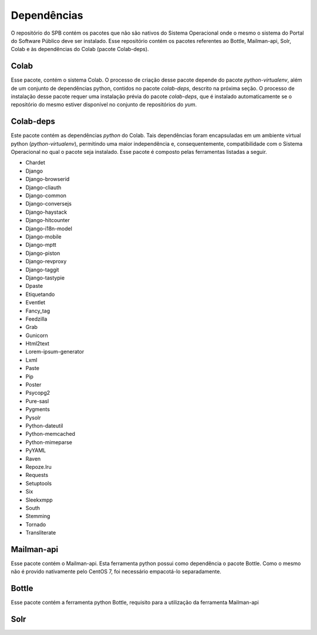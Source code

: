 
.. _dependencies:

Dependências
============

O repositório do SPB contém os pacotes que não são nativos do Sistema
Operacional onde o mesmo o sistema do Portal do Software Público deve ser
instalado. Esse repositório contém os pacotes referentes ao Bottle, Mailman-api,
Solr, Colab e às dependências do Colab (pacote Colab-deps).

Colab
----------
Esse pacote, contém o sistema Colab. O processo de
criação desse pacote depende do pacote `python-virtualenv`, além de um
conjunto de dependências python, contidos no pacote `colab-deps`, descrito na
próxima seção. O processo de instalação desse pacote requer uma instalação
prévia do pacote `colab-deps`, que é instalado automaticamente se o repositório
do mesmo estiver disponível no conjunto de repositórios do `yum`.

Colab-deps
----------
Este pacote contém as dependências *python* do Colab. Tais dependências foram
encapsuladas em um ambiente virtual python (`python-virtualenv`), permitindo uma
maior independência e, consequentemente, compatibilidade com o Sistema
Operacional no qual o pacote seja instalado. Esse pacote é composto pelas
ferramentas listadas a seguir.

* Chardet
* Django
* Django-browserid
* Django-cliauth
* Django-common
* Django-conversejs
* Django-haystack
* Django-hitcounter
* Django-i18n-model
* Django-mobile
* Django-mptt
* Django-piston
* Django-revproxy
* Django-taggit
* Django-tastypie
* Dpaste
* Etiquetando
* Eventlet
* Fancy_tag
* Feedzilla
* Grab
* Gunicorn
* Html2text
* Lorem-ipsum-generator
* Lxml
* Paste
* Pip
* Poster
* Psycopg2
* Pure-sasl
* Pygments
* Pysolr
* Python-dateutil
* Python-memcached
* Python-mimeparse
* PyYAML
* Raven
* Repoze.lru
* Requests
* Setuptools
* Six
* Sleekxmpp
* South
* Stemming
* Tornado
* Transliterate



Mailman-api
-----------

Esse pacote contém o Mailman-api. Esta ferramenta python possui como
dependência o pacote Bottle. Como o mesmo não é provido nativamente pelo
CentOS 7, foi necessário empacotá-lo separadamente.

Bottle
-----------

Esse pacote contém a ferramenta python Bottle, requisito para a utilização da
ferramenta Mailman-api

Solr
----

